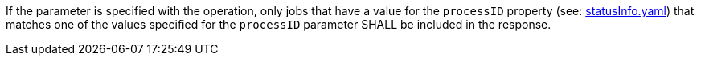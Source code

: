 [[req_job-list_processid-response]]
[.requirement,label="/req/job-list/processid-response"]
====
If the parameter is specified with the operation, only jobs that have a value for the `processID` property (see: https://raw.githubusercontent.com/opengeospatial/ogcapi-processes/master/core/openapi/schemas/statusInfo.yaml[statusInfo.yaml]) that matches one of the values specified for the `processID` parameter SHALL be included in the response.
====
